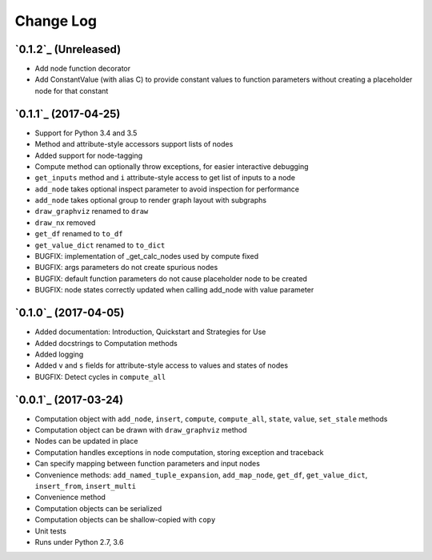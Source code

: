 Change Log
==========

`0.1.2`_ (Unreleased)
---------------------

* Add node function decorator
* Add ConstantValue (with alias C) to provide constant values to function parameters without creating a placeholder node for that constant

`0.1.1`_ (2017-04-25)
---------------------

* Support for Python 3.4 and 3.5
* Method and attribute-style accessors support lists of nodes
* Added support for node-tagging
* Compute method can optionally throw exceptions, for easier interactive debugging
* ``get_inputs`` method and ``i`` attribute-style access to get list of inputs to a node
* ``add_node`` takes optional inspect parameter to avoid inspection for performance
* ``add_node`` takes optional group to render graph layout with subgraphs
* ``draw_graphviz`` renamed to ``draw``
* ``draw_nx`` removed
* ``get_df`` renamed to ``to_df``
* ``get_value_dict`` renamed to ``to_dict``
* BUGFIX: implementation of _get_calc_nodes used by compute fixed
* BUGFIX: args parameters do not create spurious nodes
* BUGFIX: default function parameters do not cause placeholder node to be created
* BUGFIX: node states correctly updated when calling add_node with value parameter

`0.1.0`_ (2017-04-05)
---------------------

* Added documentation: Introduction, Quickstart and Strategies for Use
* Added docstrings to Computation methods
* Added logging
* Added ``v`` and ``s`` fields for attribute-style access to values and states of nodes
* BUGFIX: Detect cycles in ``compute_all``

`0.0.1`_ (2017-03-24)
---------------------

* Computation object with ``add_node``, ``insert``, ``compute``, ``compute_all``, ``state``, ``value``, ``set_stale`` methods
* Computation object can be drawn with ``draw_graphviz`` method
* Nodes can be updated in place
* Computation handles exceptions in node computation, storing exception and traceback
* Can specify mapping between function parameters and input nodes
* Convenience methods: ``add_named_tuple_expansion``, ``add_map_node``, ``get_df``, ``get_value_dict``, ``insert_from``, ``insert_multi``
* Convenience method
* Computation objects can be serialized
* Computation objects can be shallow-copied with ``copy``
* Unit tests
* Runs under Python 2.7, 3.6